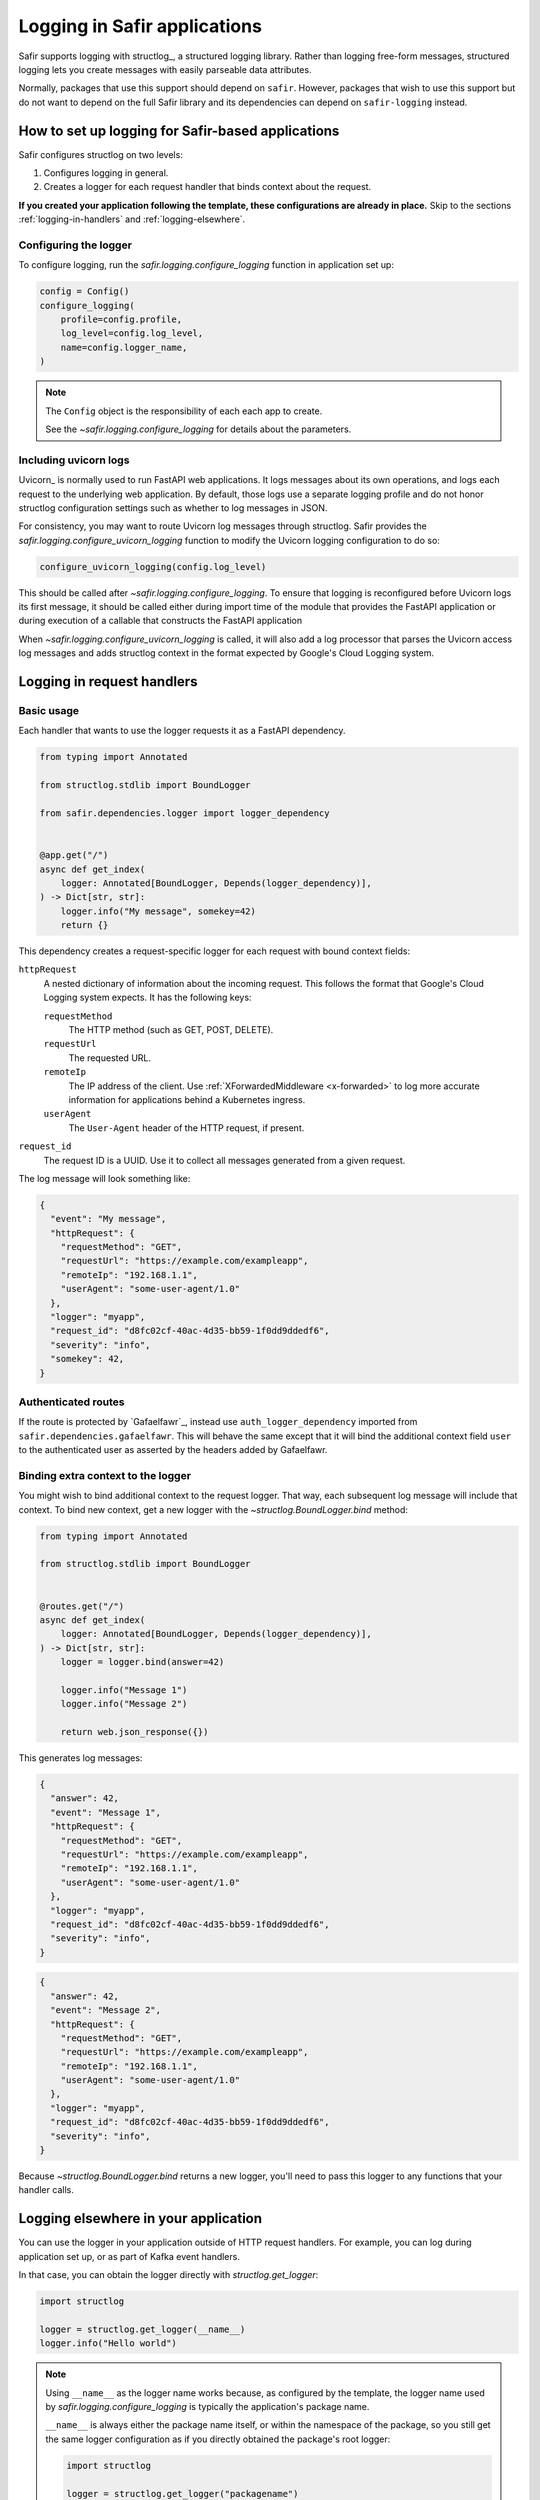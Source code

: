 #############################
Logging in Safir applications
#############################

Safir supports logging with structlog_, a structured logging library.
Rather than logging free-form messages, structured logging lets you create messages with easily parseable data attributes.

Normally, packages that use this support should depend on ``safir``.
However, packages that wish to use this support but do not want to depend on the full Safir library and its dependencies can depend on ``safir-logging`` instead.

How to set up logging for Safir-based applications
==================================================

Safir configures structlog on two levels:

1. Configures logging in general.
2. Creates a logger for each request handler that binds context about the request.

**If you created your application following the template, these configurations are already in place.**
Skip to the sections :ref:`logging-in-handlers` and :ref:`logging-elsewhere`.

Configuring the logger
----------------------

To configure logging, run the `safir.logging.configure_logging` function in application set up:

.. code-block:: python

   config = Config()
   configure_logging(
       profile=config.profile,
       log_level=config.log_level,
       name=config.logger_name,
   )

.. note::

   The ``Config`` object is the responsibility of each each app to create.

   See the `~safir.logging.configure_logging` for details about the parameters.

Including uvicorn logs
----------------------

Uvicorn_ is normally used to run FastAPI web applications.
It logs messages about its own operations, and logs each request to the underlying web application.
By default, those logs use a separate logging profile and do not honor structlog configuration settings such as whether to log messages in JSON.

For consistency, you may want to route Uvicorn log messages through structlog.
Safir provides the `safir.logging.configure_uvicorn_logging` function to modify the Uvicorn logging configuration to do so:

.. code-block:: python

   configure_uvicorn_logging(config.log_level)

This should be called after `~safir.logging.configure_logging`.
To ensure that logging is reconfigured before Uvicorn logs its first message, it should be called either during import time of the module that provides the FastAPI application or during execution of a callable that constructs the FastAPI application

When `~safir.logging.configure_uvicorn_logging` is called, it will also add a log processor that parses the Uvicorn access log messages and adds structlog context in the format expected by Google's Cloud Logging system.

.. _logging-in-handlers:

Logging in request handlers
===========================

Basic usage
-----------

Each handler that wants to use the logger requests it as a FastAPI dependency.

.. code-block:: python

   from typing import Annotated

   from structlog.stdlib import BoundLogger

   from safir.dependencies.logger import logger_dependency


   @app.get("/")
   async def get_index(
       logger: Annotated[BoundLogger, Depends(logger_dependency)],
   ) -> Dict[str, str]:
       logger.info("My message", somekey=42)
       return {}

This dependency creates a request-specific logger for each request with bound context fields:

``httpRequest``
    A nested dictionary of information about the incoming request.
    This follows the format that Google's Cloud Logging system expects.
    It has the following keys:

    ``requestMethod``
        The HTTP method (such as GET, POST, DELETE).

    ``requestUrl``
        The requested URL.

    ``remoteIp``
        The IP address of the client.
        Use :ref:`XForwardedMiddleware <x-forwarded>` to log more accurate information for applications behind a Kubernetes ingress.

    ``userAgent``
        The ``User-Agent`` header of the HTTP request, if present.

``request_id``
    The request ID is a UUID.
    Use it to collect all messages generated from a given request.

The log message will look something like:

.. code-block:: json

   {
     "event": "My message",
     "httpRequest": {
       "requestMethod": "GET",
       "requestUrl": "https://example.com/exampleapp",
       "remoteIp": "192.168.1.1",
       "userAgent": "some-user-agent/1.0"
     },
     "logger": "myapp",
     "request_id": "d8fc02cf-40ac-4d35-bb59-1f0dd9ddedf6",
     "severity": "info",
     "somekey": 42,
   }

Authenticated routes
--------------------

If the route is protected by `Gafaelfawr`_, instead use ``auth_logger_dependency`` imported from ``safir.dependencies.gafaelfawr``.
This will behave the same except that it will bind the additional context field ``user`` to the authenticated user as asserted by the headers added by Gafaelfawr.

Binding extra context to the logger
-----------------------------------

You might wish to bind additional context to the request logger.
That way, each subsequent log message will include that context.
To bind new context, get a new logger with the `~structlog.BoundLogger.bind` method:

.. code-block:: python

   from typing import Annotated

   from structlog.stdlib import BoundLogger


   @routes.get("/")
   async def get_index(
       logger: Annotated[BoundLogger, Depends(logger_dependency)],
   ) -> Dict[str, str]:
       logger = logger.bind(answer=42)

       logger.info("Message 1")
       logger.info("Message 2")

       return web.json_response({})

This generates log messages:

.. code-block:: json

   {
     "answer": 42,
     "event": "Message 1",
     "httpRequest": {
       "requestMethod": "GET",
       "requestUrl": "https://example.com/exampleapp",
       "remoteIp": "192.168.1.1",
       "userAgent": "some-user-agent/1.0"
     },
     "logger": "myapp",
     "request_id": "d8fc02cf-40ac-4d35-bb59-1f0dd9ddedf6",
     "severity": "info",
   }

.. code-block:: json

   {
     "answer": 42,
     "event": "Message 2",
     "httpRequest": {
       "requestMethod": "GET",
       "requestUrl": "https://example.com/exampleapp",
       "remoteIp": "192.168.1.1",
       "userAgent": "some-user-agent/1.0"
     },
     "logger": "myapp",
     "request_id": "d8fc02cf-40ac-4d35-bb59-1f0dd9ddedf6",
     "severity": "info",
   }

Because `~structlog.BoundLogger.bind` returns a new logger, you'll need to pass this logger to any functions that your handler calls.

.. _logging-elsewhere:

Logging elsewhere in your application
=====================================

You can use the logger in your application outside of HTTP request handlers.
For example, you can log during application set up, or as part of Kafka event handlers.

In that case, you can obtain the logger directly with `structlog.get_logger`:

.. code-block:: python

   import structlog

   logger = structlog.get_logger(__name__)
   logger.info("Hello world")

.. note::

   Using ``__name__`` as the logger name works because, as configured by the template, the logger name used by `safir.logging.configure_logging` is typically the application's package name.

   ``__name__`` is always either the package name itself, or within the namespace of the package, so you still get the same logger configuration as if you directly obtained the package's root logger:

   .. code-block:: python

      import structlog

      logger = structlog.get_logger("packagename")
      logger.info("Hello world")

   In many cases, you may *want* to explicitly use the application's root logger if you don't want your log messages to include the full namespace where each log message originated.

Testing application logging
===========================

To test the logging of your application, use the standard `pytest caplog fixture <https://docs.pytest.org/en/stable/how-to/logging.html#caplog-fixture>`__:

.. code-block:: python

   import pytest


   def test_something(caplog: pytest.LogCaptureFixture) -> None:
       # test something that generates logs
       ...

Every log message produced by your application will be captured in ``caplog.record_tuples``.

Safir provides a function, `~safir.testing.logging.parse_log_tuples`, that parses those records and returns a list of dicts representing the key-value pairs your application logged via structlog with the production logging profile.
This allows you to write tests such as this:

.. code-block:: python

   import pytest
   from safir.testing.logging import parse_log_tuples


   def test_something(caplog: pytest.LogCaptureFixture) -> None:
       # test something that generates logs
       assert parse_log_tuples("myapp", caplog.record_tuples) == [
           {
               "event": "Some expected log emssage",
               "severity": "info",
           }
       ]

The first argument to `~safir.testing.logging.parse_log_tuples` is the name of your application logger.
All messages from any other logger will be filtered out.

Then, every log message from your application will be parsed as JSON and checked and transformed as follows:

#. The ``logger`` attribute will be verified to match your application logger name and then dropped.
#. The ``severity`` attribute will be verified to match the lowercase text name of the log severity.
#. Any ``timestamp`` attribute, if present, will be verified to be an ISO 8601 timestamp with ``Z`` as the time zone, verified to be within an hour of the current time, and then deleted.
#. Any ``request_id`` attribute will be removed.
   If ``request_id`` was present, any ``httpRequest.userAgent`` attribute will be removed.
   These are added by the :ref:`Safir logging dependency <logging-in-handlers>` and may vary with each test run, so are not useful to check in a test suite.
#. If the ``ignore_debug`` flag was passed to `~safir.testing.logging.parse_log_tuples` and set to `True`, any messages of debug severity are filtered out.

The resulting filtered log messages can then be compared to expected log messages with less boilerplate and without the attributes that tend to change each time the test suite is run.

.. note::

   `~safir.testing.logging.parse_log_tuples` assumes that you have called `~safir.logging.configure_logging` with the `~safir.logging.Profile.production` profile.
   If your application defaults to the `~safir.logging.Profile.development` profile, make sure you change the profile and, if necessary, reset the ``caplog`` fixture before triggering application behavior that will log the messages you want to test.

When testing logging, don't forget the ``caplog.clear()`` method, which can be called at any point to drop all logs accumulated in ``caplog.record_tuples`` and start fresh.
This is helpful to discard application startup log messages and narrow your logging testing to only the logs for the operation you want to test.
